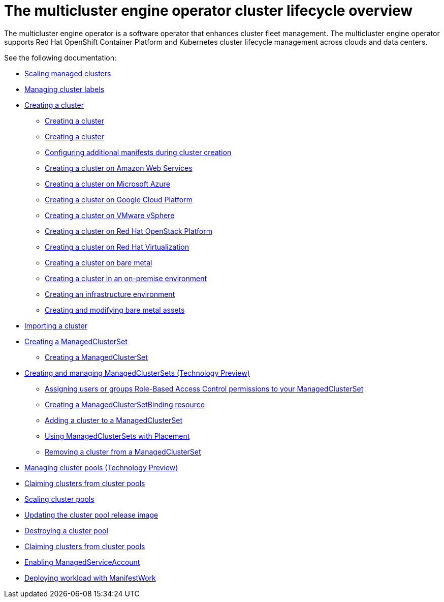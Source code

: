 [#cluster_overview]
= The multicluster engine operator cluster lifecycle overview

The multicluster engine operator is a software operator that enhances cluster fleet management. The multicluster engine operator supports Red Hat OpenShift Container Platform and Kubernetes cluster lifecycle management across clouds and data centers. 

See the following documentation:

* xref:../cluster_lifecycle/scale_managed.adoc#scaling-acm-created[Scaling managed clusters]
* xref:../multicluster_engine/cluster_label.adoc#managing-cluster-labels[Managing cluster labels]
* xref:../multicluster_engine/create.adoc#creating-a-cluster[Creating a cluster]
    ** xref:../multicluster_engine/create_intro.adoc#creating-a-cluster[Creating a cluster]
    ** xref:./cluster_create_cli.adoc#create-a-cluster[Creating a cluster]
    ** xref:../multicluster_engine/config_add_manifest_cluster.adoc#config-add-manifest-cluster-create[Configuring additional manifests during cluster creation]    
    ** xref:../multicluster_engine/create_ocp_aws.adoc#creating-a-cluster-on-amazon-web-services[Creating a cluster on Amazon Web Services]
    ** xref:../multicluster_engine/create_azure.adoc#creating-a-cluster-on-microsoft-azure[Creating a cluster on Microsoft Azure]
    ** xref:../multicluster_engine/create_google.adoc#creating-a-cluster-on-google-cloud-platform[Creating a cluster on Google Cloud Platform]
    ** xref:../multicluster_engine/create_vm.adoc#creating-a-cluster-on-vmware-vsphere[Creating a cluster on VMware vSphere]
    ** xref:../multicluster_engine/create_openstack.adoc#creating-a-cluster-on-openstack[Creating a cluster on Red Hat OpenStack Platform]
    ** xref:../multicluster_engine/create_virtualization.adoc#creating-a-cluster-on-virtualization[Creating a cluster on Red Hat Virtualization]
    ** xref:../multicluster_engine/create_bare.adoc#creating-a-cluster-on-bare-metal[Creating a cluster on bare metal]
    ** xref:../multicluster_engine/create_cluster_on_prem.adoc#creating-a-cluster-on-premises[Creating a cluster in an on-premise environment]
    ** xref:../multicluster_engine/create_infra_env.adoc#creating-an-infrastructure-environment[Creating an infrastructure environment]
    ** xref:../multicluster_engine/bare_assets.adoc#creating-and-modifying-bare-metal-assets[Creating and modifying bare metal assets]
* xref:./import_cli.adoc#importing-a-cluster[Importing a cluster]
* xref:../multicluster_engine/managedclustersets_intro.adoc#creating-a-managedclusterset[Creating a ManagedClusterSet]
    ** xref:../multicluster_engine/managedclustersets_create.adoc#creating-a-managedclusterset[Creating a ManagedClusterSet]
    * xref:../multicluster_engine/managedclustersets.adoc#managedclustersets[Creating and managing ManagedClusterSets (Technology Preview)]
    ** xref:../multicluster_engine/managedclustersets_assign_role.adoc#assign-role-clustersets[Assigning users or groups Role-Based Access Control permissions to your ManagedClusterSet]
    ** xref:../multicluster_engine/managedclustersetbinding_create.adoc#creating-a-managedclustersetbinding[Creating a ManagedClusterSetBinding resource]
    ** xref:../multicluster_engine/managedclustersets_add_cluster.adoc#adding-clusters-to-a-managedclusterset[Adding a cluster to a ManagedClusterSet]
    ** xref:../multicluster_engine/placement_managed.adoc#placement-managed[Using ManagedClusterSets with Placement]
    ** xref:../multicluster_engine/managedclustersets_remove_cluster.adoc#removing-a-managed-cluster-from-a-managedclusterset[Removing a cluster from a ManagedClusterSet]
* xref:../multicluster_engine/cluster_pool_manage.adoc#managing-cluster-pools[Managing cluster pools (Technology Preview)]
* xref:../multicluster_engine/cluster_claim.adoc#claiming-clusters-from-cluster-pools[Claiming clusters from cluster pools]
* xref:../multicluster_engine/cluster_pool_scale.adoc#scaling-cluster-pools[Scaling cluster pools]
* xref:../multicluster_engine/cluster_pool_rel_img_update.adoc#updating-the-cluster-pool-release-image[Updating the cluster pool release image]
* xref:../multicluster_engine/cluster_pool_destroy.adoc#destroying-a-cluster-pool[Destroying a cluster pool]
* xref:../multicluster_engine/cluster_claim.adoc#claiming-clusters-from-cluster-pools[Claiming clusters from cluster pools]
* xref:./addon_managed_service.adoc#managed-serviceaccount-addon[Enabling ManagedServiceAccount]
* xref:./deploying_workload.adoc#deploying-workload[Deploying workload with ManifestWork]
